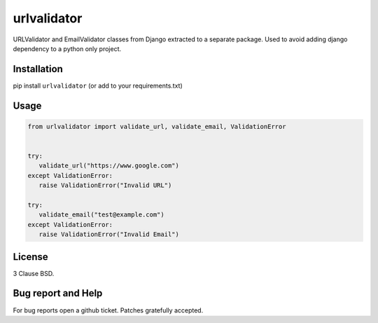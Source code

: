 =============================
urlvalidator |latest-version|
=============================

|travis-master| |coverage-master|

URLValidator and EmailValidator classes from Django extracted to a separate package.
Used to avoid adding django dependency to a python only project.

Installation
------------

pip install ``urlvalidator`` (or add to your requirements.txt)


Usage
-----

.. code-block:: python

    from urlvalidator import validate_url, validate_email, ValidationError


    try:
       validate_url("https://www.google.com")
    except ValidationError:
       raise ValidationError("Invalid URL")

    try:
       validate_email("test@example.com")
    except ValidationError:
       raise ValidationError("Invalid Email")


License
-------

3 Clause BSD.

Bug report and Help
-------------------

For bug reports open a github ticket. Patches gratefully accepted.


.. |travis-master| image:: https://travis-ci.org/adonisnafeh/urlvalidator.svg?branch=master
   :alt: Build Status - master branch
   :target: https://travis-ci.org/adonisnafeh/urlvalidator
.. |coverage-master| image:: https://coveralls.io/repos/github/adonisnafeh/urlvalidator/badge.svg?branch=master
   :alt: Coverage of the code
   :target: https://coveralls.io/github/adonisnafeh/urlvalidator?branch=master
.. |latest-version| image:: https://badge.fury.io/py/urlvalidator.svg
   :alt: Latest version on Pypi
   :target: https://badge.fury.io/py/urlvalidator